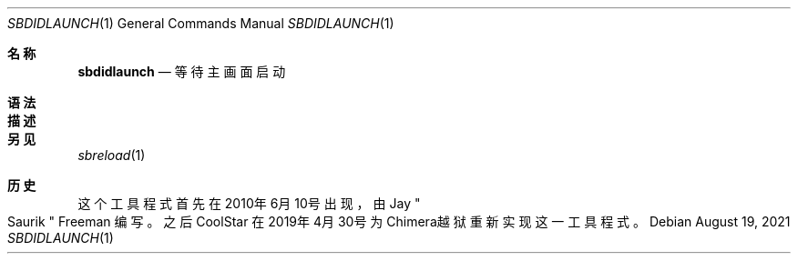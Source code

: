 .\"-
.\"Copyright (c) 2020-2021 ProcursusTeam
.\"SPDX-License-Identifier: BSD-3-Clause
.\"
.Dd August 19, 2021
.Dt SBDIDLAUNCH 1
.Os
.Sh 名称
.Nm sbdidlaunch
.Nd 等待主画面启动
.Sh 语法
.Nm
.Sh 描述
.Nm
.等待主画面启动，然后以0作为退出代码结束。
.Sh 另见
.Xr sbreload 1
.Sh 历史
这个
.Nm
工具程式首先在2010年6月10号出现，由
.An Jay Qo Saurik Qc Freeman 编写。
之后
.An CoolStar
在2019年4月30号为Chimera越狱重新实现这一工具程式。
